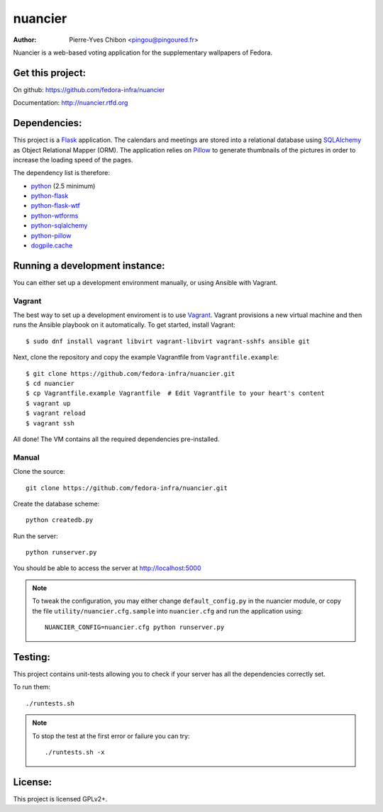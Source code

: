 nuancier
========

:Author: Pierre-Yves Chibon <pingou@pingoured.fr>


Nuancier is a web-based voting application for the supplementary
wallpapers of Fedora.


Get this project:
-----------------
On github: https://github.com/fedora-infra/nuancier

Documentation: http://nuancier.rtfd.org


Dependencies:
-------------
.. _python: http://www.python.org
.. _Flask: http://flask.pocoo.org/
.. _python-flask: http://flask.pocoo.org/
.. _python-flask-wtf: http://packages.python.org/Flask-WTF/
.. _python-wtforms: http://wtforms.simplecodes.com/docs/1.0.1/
.. _SQLAlchemy: http://www.sqlalchemy.org/
.. _python-sqlalchemy: http://www.sqlalchemy.org/
.. _Pillow: https://pypi.python.org/pypi/Pillow
.. _python-pillow: https://pypi.python.org/pypi/Pillow
.. _dogpile.cache: https://pypi.python.org/pypi/dogpile.cache

This project is a `Flask`_ application. The calendars and meetings are
stored into a relational database using `SQLAlchemy`_ as Object Relational
Mapper (ORM).
The application relies on `Pillow`_ to generate thumbnails of the pictures in
order to increase the loading speed of the pages.


The dependency list is therefore:

- `python`_ (2.5 minimum)
- `python-flask`_
- `python-flask-wtf`_
- `python-wtforms`_
- `python-sqlalchemy`_
- `python-pillow`_
- `dogpile.cache`_


Running a development instance:
-------------------------------

You can either set up a development environment manually, or using Ansible
with Vagrant.

Vagrant
^^^^^^^

The best way to set up a development enviroment is to use `Vagrant <https://vagrantup.com/>`_.
Vagrant provisions a new virtual machine and then runs the Ansible playbook on it automatically.
To get started, install Vagrant::

    $ sudo dnf install vagrant libvirt vagrant-libvirt vagrant-sshfs ansible git

Next, clone the repository and copy the example Vagrantfile from ``Vagrantfile.example``::

    $ git clone https://github.com/fedora-infra/nuancier.git
    $ cd nuancier
    $ cp Vagrantfile.example Vagrantfile  # Edit Vagrantfile to your heart's content
    $ vagrant up
    $ vagrant reload
    $ vagrant ssh

All done! The VM contains all the required dependencies pre-installed.


Manual
^^^^^^

Clone the source::

 git clone https://github.com/fedora-infra/nuancier.git


Create the database scheme::

 python createdb.py


Run the server::

 python runserver.py

You should be able to access the server at http://localhost:5000

.. note:: To tweak the configuration, you may either change
   ``default_config.py`` in the nuancier module, or copy the file
   ``utility/nuancier.cfg.sample`` into ``nuancier.cfg`` and run the
   application using::

     NUANCIER_CONFIG=nuancier.cfg python runserver.py

Testing:
--------

This project contains unit-tests allowing you to check if your server
has all the dependencies correctly set.

To run them::

 ./runtests.sh

.. note:: To stop the test at the first error or failure you can try:

   ::

    ./runtests.sh -x


License:
--------

This project is licensed GPLv2+.
